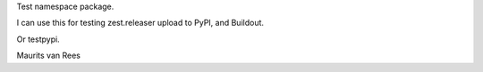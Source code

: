 Test namespace package.

I can use this for testing zest.releaser upload to PyPI, and Buildout.

Or testpypi.

Maurits van Rees
